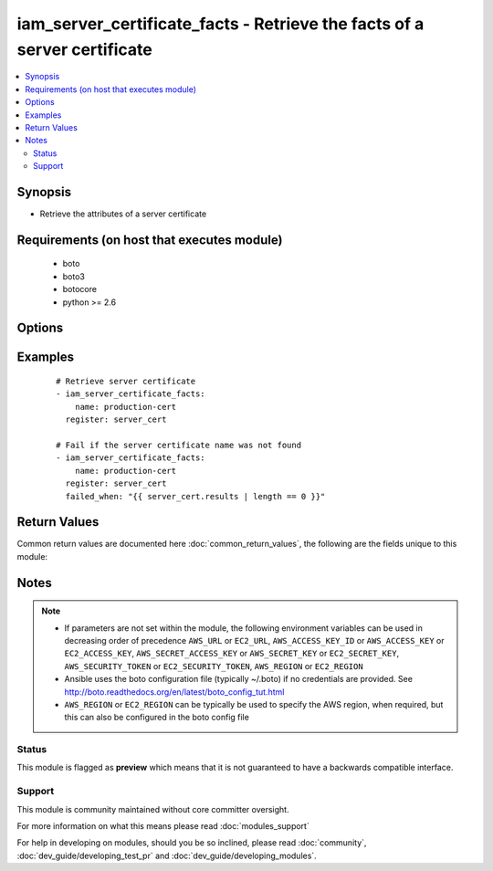 .. _iam_server_certificate_facts:


iam_server_certificate_facts - Retrieve the facts of a server certificate
+++++++++++++++++++++++++++++++++++++++++++++++++++++++++++++++++++++++++

.. versionadded:: 2.2


.. contents::
   :local:
   :depth: 2


Synopsis
--------

* Retrieve the attributes of a server certificate


Requirements (on host that executes module)
-------------------------------------------

  * boto
  * boto3
  * botocore
  * python >= 2.6


Options
-------

.. raw:: html

    <table border=1 cellpadding=4>
    <tr>
    <th class="head">parameter</th>
    <th class="head">required</th>
    <th class="head">default</th>
    <th class="head">choices</th>
    <th class="head">comments</th>
    </tr>
                <tr><td>aws_access_key<br/><div style="font-size: small;"></div></td>
    <td>no</td>
    <td></td>
        <td></td>
        <td><div>AWS access key. If not set then the value of the AWS_ACCESS_KEY_ID, AWS_ACCESS_KEY or EC2_ACCESS_KEY environment variable is used.</div></br>
    <div style="font-size: small;">aliases: ec2_access_key, access_key<div>        </td></tr>
                <tr><td>aws_secret_key<br/><div style="font-size: small;"></div></td>
    <td>no</td>
    <td></td>
        <td></td>
        <td><div>AWS secret key. If not set then the value of the AWS_SECRET_ACCESS_KEY, AWS_SECRET_KEY, or EC2_SECRET_KEY environment variable is used.</div></br>
    <div style="font-size: small;">aliases: ec2_secret_key, secret_key<div>        </td></tr>
                <tr><td>ec2_url<br/><div style="font-size: small;"></div></td>
    <td>no</td>
    <td></td>
        <td></td>
        <td><div>Url to use to connect to EC2 or your Eucalyptus cloud (by default the module will use EC2 endpoints). Ignored for modules where region is required. Must be specified for all other modules if region is not used. If not set then the value of the EC2_URL environment variable, if any, is used.</div>        </td></tr>
                <tr><td>name<br/><div style="font-size: small;"></div></td>
    <td>yes</td>
    <td></td>
        <td></td>
        <td><div>The name of the server certificate you are retrieving attributes for.</div>        </td></tr>
                <tr><td>profile<br/><div style="font-size: small;"> (added in 1.6)</div></td>
    <td>no</td>
    <td></td>
        <td></td>
        <td><div>Uses a boto profile. Only works with boto &gt;= 2.24.0.</div>        </td></tr>
                <tr><td>region<br/><div style="font-size: small;"></div></td>
    <td>no</td>
    <td></td>
        <td></td>
        <td><div>The AWS region to use. If not specified then the value of the AWS_REGION or EC2_REGION environment variable, if any, is used. See <a href='http://docs.aws.amazon.com/general/latest/gr/rande.html#ec2_region'>http://docs.aws.amazon.com/general/latest/gr/rande.html#ec2_region</a></div></br>
    <div style="font-size: small;">aliases: aws_region, ec2_region<div>        </td></tr>
                <tr><td>security_token<br/><div style="font-size: small;"> (added in 1.6)</div></td>
    <td>no</td>
    <td></td>
        <td></td>
        <td><div>AWS STS security token. If not set then the value of the AWS_SECURITY_TOKEN or EC2_SECURITY_TOKEN environment variable is used.</div></br>
    <div style="font-size: small;">aliases: access_token<div>        </td></tr>
                <tr><td>validate_certs<br/><div style="font-size: small;"> (added in 1.5)</div></td>
    <td>no</td>
    <td>yes</td>
        <td><ul><li>yes</li><li>no</li></ul></td>
        <td><div>When set to "no", SSL certificates will not be validated for boto versions &gt;= 2.6.0.</div>        </td></tr>
        </table>
    </br>



Examples
--------

 ::

    # Retrieve server certificate
    - iam_server_certificate_facts:
        name: production-cert
      register: server_cert
    
    # Fail if the server certificate name was not found
    - iam_server_certificate_facts:
        name: production-cert
      register: server_cert
      failed_when: "{{ server_cert.results | length == 0 }}"

Return Values
-------------

Common return values are documented here :doc:`common_return_values`, the following are the fields unique to this module:

.. raw:: html

    <table border=1 cellpadding=4>
    <tr>
    <th class="head">name</th>
    <th class="head">description</th>
    <th class="head">returned</th>
    <th class="head">type</th>
    <th class="head">sample</th>
    </tr>

        <tr>
        <td> upload_date </td>
        <td> The date and time this server certificate was uploaded, in ISO 8601 format. </td>
        <td align=center> success </td>
        <td align=center> str </td>
        <td align=center> 2015-04-25T00:36:40+00:00 </td>
    </tr>
            <tr>
        <td> server_certificate_name </td>
        <td> The name of the server certificate </td>
        <td align=center> success </td>
        <td align=center> str </td>
        <td align=center> server-cert-name </td>
    </tr>
            <tr>
        <td> expiration </td>
        <td> The date and time this server certificate will expire, in ISO 8601 format. </td>
        <td align=center> success </td>
        <td align=center> str </td>
        <td align=center> 2017-06-15T12:00:00+00:00 </td>
    </tr>
            <tr>
        <td> server_certificate_id </td>
        <td> The 21 character certificate id </td>
        <td align=center> success </td>
        <td align=center> str </td>
        <td align=center> ADWAJXWTZAXIPIMQHMJPO </td>
    </tr>
            <tr>
        <td> path </td>
        <td> The path of the server certificate </td>
        <td align=center> success </td>
        <td align=center> str </td>
        <td align=center> / </td>
    </tr>
            <tr>
        <td> certificate_body </td>
        <td> The asn1der encoded PEM string </td>
        <td align=center> success </td>
        <td align=center> str </td>
        <td align=center> -----BEGIN CERTIFICATE----- bunch of random data -----END CERTIFICATE----- </td>
    </tr>
            <tr>
        <td> arn </td>
        <td> The Amazon resource name of the server certificate </td>
        <td align=center> success </td>
        <td align=center> str </td>
        <td align=center> arn:aws:iam::911277865346:server-certificate/server-cert-name </td>
    </tr>
        
    </table>
    </br></br>

Notes
-----

.. note::
    - If parameters are not set within the module, the following environment variables can be used in decreasing order of precedence ``AWS_URL`` or ``EC2_URL``, ``AWS_ACCESS_KEY_ID`` or ``AWS_ACCESS_KEY`` or ``EC2_ACCESS_KEY``, ``AWS_SECRET_ACCESS_KEY`` or ``AWS_SECRET_KEY`` or ``EC2_SECRET_KEY``, ``AWS_SECURITY_TOKEN`` or ``EC2_SECURITY_TOKEN``, ``AWS_REGION`` or ``EC2_REGION``
    - Ansible uses the boto configuration file (typically ~/.boto) if no credentials are provided. See http://boto.readthedocs.org/en/latest/boto_config_tut.html
    - ``AWS_REGION`` or ``EC2_REGION`` can be typically be used to specify the AWS region, when required, but this can also be configured in the boto config file



Status
~~~~~~

This module is flagged as **preview** which means that it is not guaranteed to have a backwards compatible interface.


Support
~~~~~~~

This module is community maintained without core committer oversight.

For more information on what this means please read :doc:`modules_support`


For help in developing on modules, should you be so inclined, please read :doc:`community`, :doc:`dev_guide/developing_test_pr` and :doc:`dev_guide/developing_modules`.
